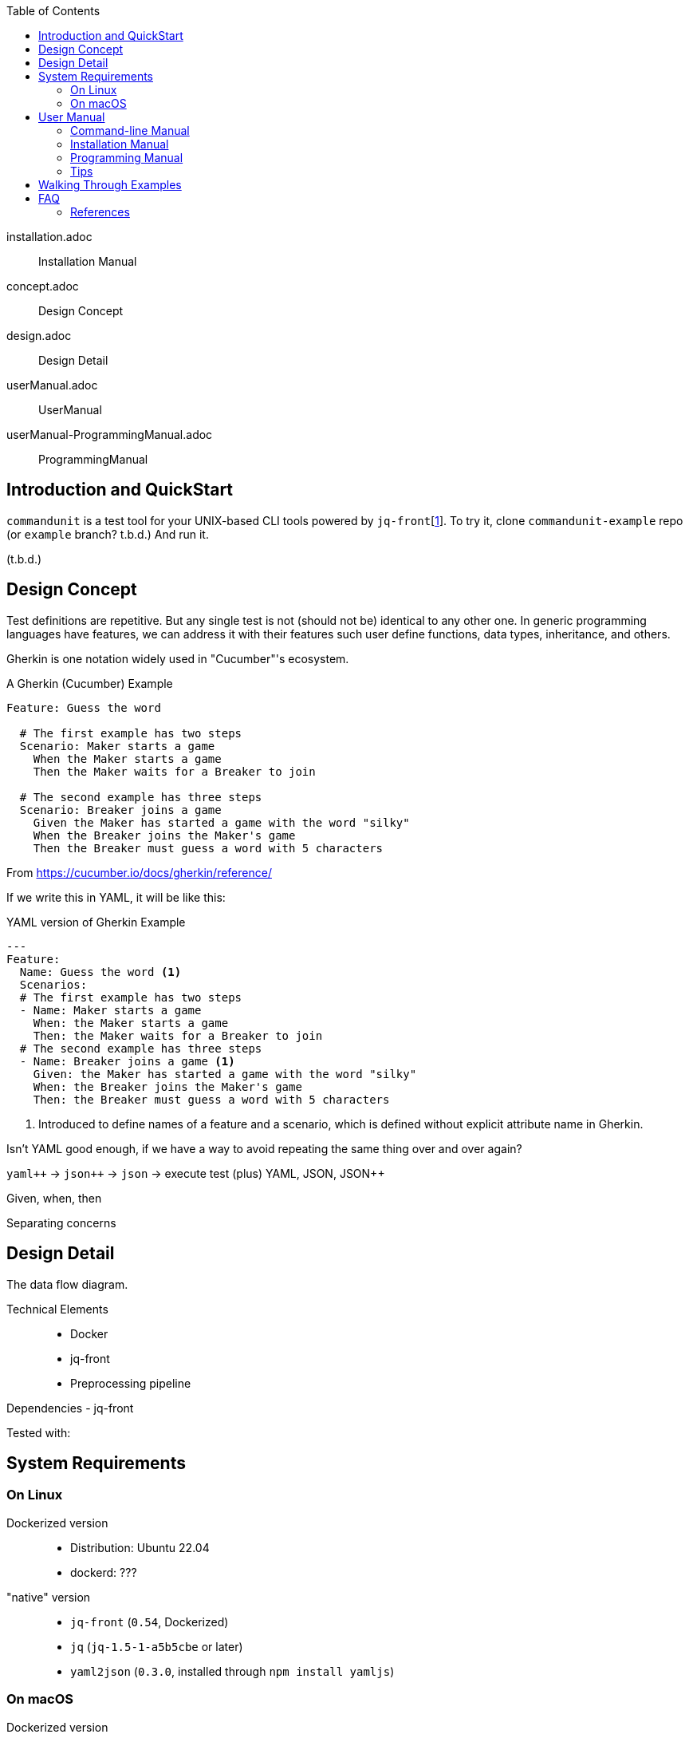 // suppress inspection "CucumberUndefinedStep" for whole file
:toc:

installation.adoc:: Installation Manual
concept.adoc:: Design Concept
design.adoc:: Design Detail
userManual.adoc:: UserManual
userManual-ProgrammingManual.adoc:: ProgrammingManual


== Introduction and QuickStart

`commandunit` is a test tool for your UNIX-based CLI tools powered by `jq-front`[<<jq-front>>].
To try it, clone `commandunit-example` repo (or `example` branch? t.b.d.)
And run it.


(t.b.d.)


== Design Concept

Test definitions are repetitive.
But any single test is not (should not be) identical to any other one.
In generic programming languages have features, we can address it with their features such  user define functions, data types, inheritance, and others.

Gherkin is one notation widely used in "Cucumber"'s ecosystem.

[source, gherkin]
.A Gherkin (Cucumber) Example
----
Feature: Guess the word

  # The first example has two steps
  Scenario: Maker starts a game
    When the Maker starts a game
    Then the Maker waits for a Breaker to join

  # The second example has three steps
  Scenario: Breaker joins a game
    Given the Maker has started a game with the word "silky"
    When the Breaker joins the Maker's game
    Then the Breaker must guess a word with 5 characters
----
From https://cucumber.io/docs/gherkin/reference/

If we write this in YAML, it will be like this:


[source, yaml]
.YAML version of Gherkin Example
----
---
Feature:
  Name: Guess the word <1>
  Scenarios:
  # The first example has two steps
  - Name: Maker starts a game
    When: the Maker starts a game
    Then: the Maker waits for a Breaker to join
  # The second example has three steps
  - Name: Breaker joins a game <1>
    Given: the Maker has started a game with the word "silky"
    When: the Breaker joins the Maker's game
    Then: the Breaker must guess a word with 5 characters
----
<1> Introduced to define names of a feature and a scenario, which is defined without explicit attribute name in Gherkin.

Isn't YAML good enough, if we have a way to avoid repeating the same thing over and over again?

`yaml{plus}{plus}` -> `json{plus}{plus}` -> `json` -> execute test
(plus)
YAML, JSON, JSON++

Given, when, then

Separating concerns


== Design Detail

The data flow diagram.

Technical Elements::
- Docker
- jq-front
- Preprocessing pipeline

Dependencies
- jq-front

Tested with:

== System Requirements

=== On Linux
Dockerized version::
- Distribution: Ubuntu 22.04
- dockerd: ???

"native" version::
- `jq-front` (`0.54`, Dockerized)
- `jq` (`jq-1.5-1-a5b5cbe` or later)
- `yaml2json` (`0.3.0`, installed through `npm install yamljs`)

=== On macOS
Dockerized version::
- `docker`: Docker version 23.0.5, build bc4487a (macOS)
- `dockerd`: Docker Desktop 4.19.0 (106363)

"native" version::
- `jq-front` (`0.54`, Dockerized)
- `jq` (`jq-1.6`)
- `yaml2json` (`0.3.0`, installed through `npm install yamljs`)


== User Manual

(t.b.d.)

=== Command-line Manual

(t.b.d.)

options

"native" mode

=== Installation Manual

The wrapper script.
- Docker version
- Native version

One-liner.
(t.b.d.)

=== Programming Manual

Directory structure
Environment variables

Syntax::
  Given, When, Then,


Execution::
  subcommands:: preprocess, run, report, none

built-in libraries

`base/normal.json`:: (t.b.d.)
`bud/lib/core.rc`:: (t.b.d.)


=== Tips

`none` subcommand.

macOS `yaml2json` doesn't work.


== Walking Through Examples

(t.b.d.)

== FAQ

(t.b.d.)

if macOS `yaml2json` doesn't work. -> Workaround

`/opt/homebrew/bin/yaml2json` `0.3.0`[<<jq-front>>]


=== References

- [[jq-front, 1]] jq-front project in github.org. https://github.com/dakusui/jq-front[jq-front]: 2019
- [[Cfront, 2]] Cfront article in en.wikipedia.org. https://en.wikipedia.org/wiki/Cfront[Cfront]:
2019
- [[power-assert, 3]] power-assert https://github.com/power-assert-js/power-assert[power-assert]: 2021
